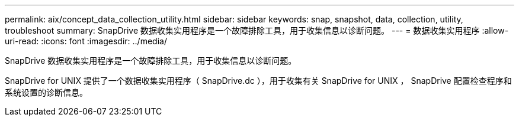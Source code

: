 ---
permalink: aix/concept_data_collection_utility.html 
sidebar: sidebar 
keywords: snap, snapshot, data, collection, utility, troubleshoot 
summary: SnapDrive 数据收集实用程序是一个故障排除工具，用于收集信息以诊断问题。 
---
= 数据收集实用程序
:allow-uri-read: 
:icons: font
:imagesdir: ../media/


[role="lead"]
SnapDrive 数据收集实用程序是一个故障排除工具，用于收集信息以诊断问题。

SnapDrive for UNIX 提供了一个数据收集实用程序（ SnapDrive.dc ），用于收集有关 SnapDrive for UNIX ， SnapDrive 配置检查程序和系统设置的诊断信息。

